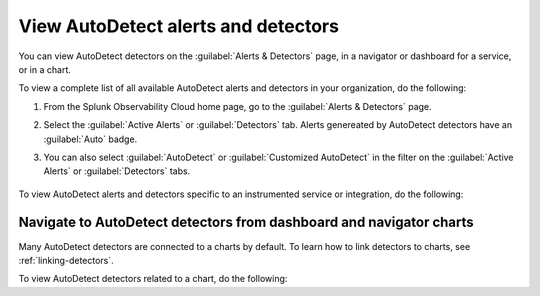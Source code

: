 .. _autodetect-view:

View AutoDetect alerts and detectors
******************************************************

.. meta::
   :description: Splunk Observability Cloud automatically creates alerts and detectors when you have supported integrations configured. Learn how to use and customize with AutoDetect alerts and detectors.

You can view AutoDetect detectors on the :guilabel:`Alerts & Detectors` page, in a navigator or dashboard for a service, or in a chart.

To view a complete list of all available AutoDetect alerts and detectors in your organization, do the following:

#. From the Splunk Observability Cloud home page, go to the :guilabel:`Alerts & Detectors` page.
#. Select the :guilabel:`Active Alerts` or :guilabel:`Detectors` tab. Alerts genereated by AutoDetect detectors have an :guilabel:`Auto` badge. 
#. You can also select :guilabel:`AutoDetect` or :guilabel:`Customized AutoDetect` in the filter on the :guilabel:`Active Alerts` or :guilabel:`Detectors` tabs.

    .. image:: /_images/images-detectors-alerts/autodetect/autodetect-alerts-page.png
      :width: 90%
      :alt: This screenshot shows what an AutoDetect component looks like on the Alerts page.

To view AutoDetect alerts and detectors specific to an instrumented service or integration, do the following:

.. tabs:: 

   .. tab:: APM

      #. From the Splunk Observability Cloud home page, go to the :strong:`APM` page.
      #. From the APM overview, select the active alerts for a service.
      #. Select the alert to see more details.

      A panel with additional details for the alert appears, as shown in the following image. AutoDetect components are indicated by an :guilabel:`Autodetect` badge.

      .. image:: /_images/images-detectors-alerts/autodetect/apm-detector-auto.gif
         :width: 100%
         :alt: AutoDetector details as accessed from the APM Overview page.

   .. tab:: Infrastructure

      #. From the Splunk Observability Cloud home page, go to the :strong:`Infrastructure` page.
      #. Select the navigator for the integration you want to view.
      #. On the navigator page, select :guilabel:`Alerts` or :guilabel:`Active Detectors` in the filter.

         .. image:: /_images/images-detectors-alerts/autodetect/autodetect-alerts-active-detectors.png
            :width: 20%
            :alt: This screenshot shows the Alerts and Active Detectors filter options within an navigator.

      A sidebar with all alerts related to the content on the page appears, as shown in the following image. AutoDetect components are indicated by an :guilabel:`Auto` badge.

      .. image:: /_images/images-detectors-alerts/autodetect/autodetect-in-context.png
         :width: 60%
         :alt: AutoDetect component in the alerts sidebar for a navigator.

      .. note:: In either view, if there is no component with an :strong:`Auto` badge, then you don't have an integration that supports AutoDetect.

Navigate to AutoDetect detectors from dashboard and navigator charts
----------------------------------------------------------------------

Many AutoDetect detectors are connected to a charts by default. To learn how to link detectors to charts, see :ref:`linking-detectors`.

To view AutoDetect detectors related to a chart, do the following:

.. tabs:: 

   .. tab:: APM
      #. From the Splunk Observability Cloud home page, go to the :guilabel:`Dashboards` page.
      #. Select the dashboard you want to view.
      #. On the dashboard, if a chart is linked to a detector the chart has a red or green border and the bell icon is red or green. Select the bell icon on a chart to see detectors linked to that chart. 

      A green dot and chart border indicates that there are no active alerts for the detector. A red dot and chart border indicates that the detector has active alerts.

      .. image:: /_images/images-detectors-alerts/autodetect/autodetect-linked-chart-apm.png
         :width: 50%
         :alt: This screenshot shows where linked AutoDetect detectors are listed for a chart. In this example, there is one AutoDetect detector with a red dot, meaning there is an active alert.   

   .. tab:: Infrastructure

      #. From the Splunk Observability Cloud home page, go to the :strong:`Infrastructure` page or the :guilabel:`Dashboards` page.
      #. Select the navigator or dashboard you want to view.
      #. On the navigator or dashboard, if a chart is linked to a detector the chart has a red or green border and the bell icon is red or green. Select the bell icon on a chart to see detectors linked to that chart. 

      A green dot and chart border indicates that there are no active alerts for the detector. A red dot and chart border indicates that the detector has active alerts.

      .. image:: /_images/images-detectors-alerts/autodetect/autodetect-linked-chart.png
         :width: 50%
         :alt: This screenshot shows where linked AutoDetect detectors are listed for a chart. In this example, there is one AutoDetect detector with a green dot, meaning there is no active alert.     


